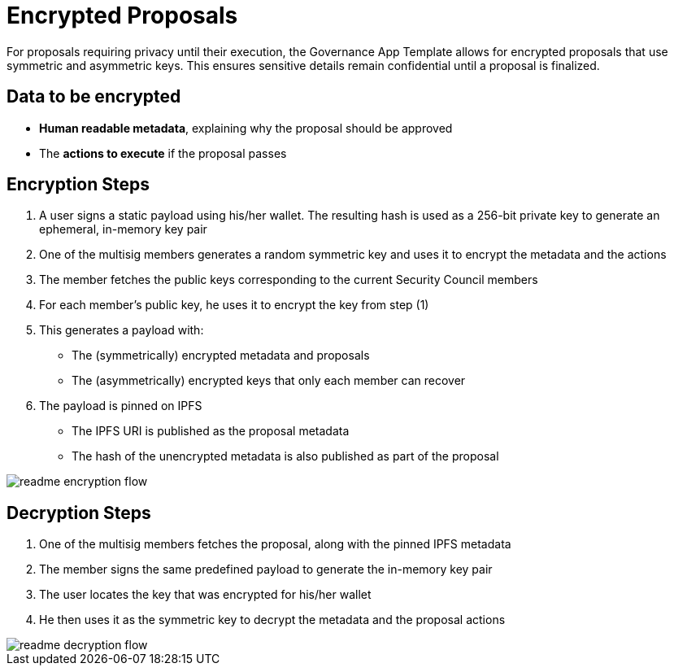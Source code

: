 = Encrypted Proposals


For proposals requiring privacy until their execution, the Governance App Template allows for encrypted proposals that use symmetric and asymmetric keys. This ensures sensitive details remain confidential until a proposal is finalized.

== Data to be encrypted

- **Human readable metadata**, explaining why the proposal should be approved
- The *actions to execute* if the proposal passes

== Encryption Steps

1. A user signs a static payload using his/her wallet. The resulting hash is used as a 256-bit private key to generate an ephemeral, in-memory key pair
2. One of the multisig members generates a random symmetric key and uses it to encrypt the metadata and the actions
3. The member fetches the public keys corresponding to the current Security Council members
4. For each member's public key, he uses it to encrypt the key from step (1)
5. This generates a payload with:
    - The (symmetrically) encrypted metadata and proposals
    - The (asymmetrically) encrypted keys that only each member can recover
6. The payload is pinned on IPFS
- The IPFS URI is published as the proposal metadata
- The hash of the unencrypted metadata is also published as part of the proposal

image::readme-encryption-flow.png[align="center"]


== Decryption Steps

1. One of the multisig members fetches the proposal, along with the pinned IPFS metadata
2. The member signs the same predefined payload to generate the in-memory key pair
3. The user locates the key that was encrypted for his/her wallet
4. He then uses it as the symmetric key to decrypt the metadata and the proposal actions

image::readme-decryption-flow.png[align="center"]
